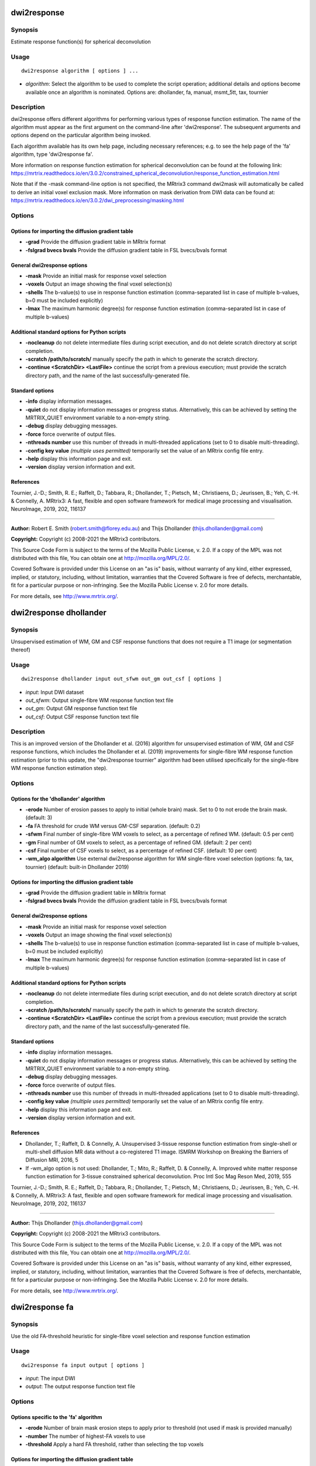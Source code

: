 .. _dwi2response:

dwi2response
============

Synopsis
--------

Estimate response function(s) for spherical deconvolution

Usage
-----

::

    dwi2response algorithm [ options ] ...

-  *algorithm*: Select the algorithm to be used to complete the script operation; additional details and options become available once an algorithm is nominated. Options are: dhollander, fa, manual, msmt_5tt, tax, tournier

Description
-----------

dwi2response offers different algorithms for performing various types of response function estimation. The name of the algorithm must appear as the first argument on the command-line after 'dwi2response'. The subsequent arguments and options depend on the particular algorithm being invoked.

Each algorithm available has its own help page, including necessary references; e.g. to see the help page of the 'fa' algorithm, type 'dwi2response fa'.

More information on response function estimation for spherical deconvolution can be found at the following link: 
https://mrtrix.readthedocs.io/en/3.0.2/constrained_spherical_deconvolution/response_function_estimation.html

Note that if the -mask command-line option is not specified, the MRtrix3 command dwi2mask will automatically be called to derive an initial voxel exclusion mask. More information on mask derivation from DWI data can be found at: https://mrtrix.readthedocs.io/en/3.0.2/dwi_preprocessing/masking.html

Options
-------

Options for importing the diffusion gradient table
^^^^^^^^^^^^^^^^^^^^^^^^^^^^^^^^^^^^^^^^^^^^^^^^^^

- **-grad** Provide the diffusion gradient table in MRtrix format

- **-fslgrad bvecs bvals** Provide the diffusion gradient table in FSL bvecs/bvals format

General dwi2response options
^^^^^^^^^^^^^^^^^^^^^^^^^^^^

- **-mask** Provide an initial mask for response voxel selection

- **-voxels** Output an image showing the final voxel selection(s)

- **-shells** The b-value(s) to use in response function estimation (comma-separated list in case of multiple b-values, b=0 must be included explicitly)

- **-lmax** The maximum harmonic degree(s) for response function estimation (comma-separated list in case of multiple b-values)

Additional standard options for Python scripts
^^^^^^^^^^^^^^^^^^^^^^^^^^^^^^^^^^^^^^^^^^^^^^

- **-nocleanup** do not delete intermediate files during script execution, and do not delete scratch directory at script completion.

- **-scratch /path/to/scratch/** manually specify the path in which to generate the scratch directory.

- **-continue <ScratchDir> <LastFile>** continue the script from a previous execution; must provide the scratch directory path, and the name of the last successfully-generated file.

Standard options
^^^^^^^^^^^^^^^^

- **-info** display information messages.

- **-quiet** do not display information messages or progress status. Alternatively, this can be achieved by setting the MRTRIX_QUIET environment variable to a non-empty string.

- **-debug** display debugging messages.

- **-force** force overwrite of output files.

- **-nthreads number** use this number of threads in multi-threaded applications (set to 0 to disable multi-threading).

- **-config key value**  *(multiple uses permitted)* temporarily set the value of an MRtrix config file entry.

- **-help** display this information page and exit.

- **-version** display version information and exit.

References
^^^^^^^^^^

Tournier, J.-D.; Smith, R. E.; Raffelt, D.; Tabbara, R.; Dhollander, T.; Pietsch, M.; Christiaens, D.; Jeurissen, B.; Yeh, C.-H. & Connelly, A. MRtrix3: A fast, flexible and open software framework for medical image processing and visualisation. NeuroImage, 2019, 202, 116137

--------------



**Author:** Robert E. Smith (robert.smith@florey.edu.au) and Thijs Dhollander (thijs.dhollander@gmail.com)

**Copyright:** Copyright (c) 2008-2021 the MRtrix3 contributors.

This Source Code Form is subject to the terms of the Mozilla Public
License, v. 2.0. If a copy of the MPL was not distributed with this
file, You can obtain one at http://mozilla.org/MPL/2.0/.

Covered Software is provided under this License on an "as is"
basis, without warranty of any kind, either expressed, implied, or
statutory, including, without limitation, warranties that the
Covered Software is free of defects, merchantable, fit for a
particular purpose or non-infringing.
See the Mozilla Public License v. 2.0 for more details.

For more details, see http://www.mrtrix.org/.

.. _dwi2response_dhollander:

dwi2response dhollander
=======================

Synopsis
--------

Unsupervised estimation of WM, GM and CSF response functions that does not require a T1 image (or segmentation thereof)

Usage
-----

::

    dwi2response dhollander input out_sfwm out_gm out_csf [ options ]

-  *input*: Input DWI dataset
-  *out_sfwm*: Output single-fibre WM response function text file
-  *out_gm*: Output GM response function text file
-  *out_csf*: Output CSF response function text file

Description
-----------

This is an improved version of the Dhollander et al. (2016) algorithm for unsupervised estimation of WM, GM and CSF response functions, which includes the Dhollander et al. (2019) improvements for single-fibre WM response function estimation (prior to this update, the "dwi2response tournier" algorithm had been utilised specifically for the single-fibre WM response function estimation step).

Options
-------

Options for the 'dhollander' algorithm
^^^^^^^^^^^^^^^^^^^^^^^^^^^^^^^^^^^^^^

- **-erode** Number of erosion passes to apply to initial (whole brain) mask. Set to 0 to not erode the brain mask. (default: 3)

- **-fa** FA threshold for crude WM versus GM-CSF separation. (default: 0.2)

- **-sfwm** Final number of single-fibre WM voxels to select, as a percentage of refined WM. (default: 0.5 per cent)

- **-gm** Final number of GM voxels to select, as a percentage of refined GM. (default: 2 per cent)

- **-csf** Final number of CSF voxels to select, as a percentage of refined CSF. (default: 10 per cent)

- **-wm_algo algorithm** Use external dwi2response algorithm for WM single-fibre voxel selection (options: fa, tax, tournier) (default: built-in Dhollander 2019)

Options for importing the diffusion gradient table
^^^^^^^^^^^^^^^^^^^^^^^^^^^^^^^^^^^^^^^^^^^^^^^^^^

- **-grad** Provide the diffusion gradient table in MRtrix format

- **-fslgrad bvecs bvals** Provide the diffusion gradient table in FSL bvecs/bvals format

General dwi2response options
^^^^^^^^^^^^^^^^^^^^^^^^^^^^

- **-mask** Provide an initial mask for response voxel selection

- **-voxels** Output an image showing the final voxel selection(s)

- **-shells** The b-value(s) to use in response function estimation (comma-separated list in case of multiple b-values, b=0 must be included explicitly)

- **-lmax** The maximum harmonic degree(s) for response function estimation (comma-separated list in case of multiple b-values)

Additional standard options for Python scripts
^^^^^^^^^^^^^^^^^^^^^^^^^^^^^^^^^^^^^^^^^^^^^^

- **-nocleanup** do not delete intermediate files during script execution, and do not delete scratch directory at script completion.

- **-scratch /path/to/scratch/** manually specify the path in which to generate the scratch directory.

- **-continue <ScratchDir> <LastFile>** continue the script from a previous execution; must provide the scratch directory path, and the name of the last successfully-generated file.

Standard options
^^^^^^^^^^^^^^^^

- **-info** display information messages.

- **-quiet** do not display information messages or progress status. Alternatively, this can be achieved by setting the MRTRIX_QUIET environment variable to a non-empty string.

- **-debug** display debugging messages.

- **-force** force overwrite of output files.

- **-nthreads number** use this number of threads in multi-threaded applications (set to 0 to disable multi-threading).

- **-config key value**  *(multiple uses permitted)* temporarily set the value of an MRtrix config file entry.

- **-help** display this information page and exit.

- **-version** display version information and exit.

References
^^^^^^^^^^

* Dhollander, T.; Raffelt, D. & Connelly, A. Unsupervised 3-tissue response function estimation from single-shell or multi-shell diffusion MR data without a co-registered T1 image. ISMRM Workshop on Breaking the Barriers of Diffusion MRI, 2016, 5

* If -wm_algo option is not used: Dhollander, T.; Mito, R.; Raffelt, D. & Connelly, A. Improved white matter response function estimation for 3-tissue constrained spherical deconvolution. Proc Intl Soc Mag Reson Med, 2019, 555

Tournier, J.-D.; Smith, R. E.; Raffelt, D.; Tabbara, R.; Dhollander, T.; Pietsch, M.; Christiaens, D.; Jeurissen, B.; Yeh, C.-H. & Connelly, A. MRtrix3: A fast, flexible and open software framework for medical image processing and visualisation. NeuroImage, 2019, 202, 116137

--------------



**Author:** Thijs Dhollander (thijs.dhollander@gmail.com)

**Copyright:** Copyright (c) 2008-2021 the MRtrix3 contributors.

This Source Code Form is subject to the terms of the Mozilla Public
License, v. 2.0. If a copy of the MPL was not distributed with this
file, You can obtain one at http://mozilla.org/MPL/2.0/.

Covered Software is provided under this License on an "as is"
basis, without warranty of any kind, either expressed, implied, or
statutory, including, without limitation, warranties that the
Covered Software is free of defects, merchantable, fit for a
particular purpose or non-infringing.
See the Mozilla Public License v. 2.0 for more details.

For more details, see http://www.mrtrix.org/.

.. _dwi2response_fa:

dwi2response fa
===============

Synopsis
--------

Use the old FA-threshold heuristic for single-fibre voxel selection and response function estimation

Usage
-----

::

    dwi2response fa input output [ options ]

-  *input*: The input DWI
-  *output*: The output response function text file

Options
-------

Options specific to the 'fa' algorithm
^^^^^^^^^^^^^^^^^^^^^^^^^^^^^^^^^^^^^^

- **-erode** Number of brain mask erosion steps to apply prior to threshold (not used if mask is provided manually)

- **-number** The number of highest-FA voxels to use

- **-threshold** Apply a hard FA threshold, rather than selecting the top voxels

Options for importing the diffusion gradient table
^^^^^^^^^^^^^^^^^^^^^^^^^^^^^^^^^^^^^^^^^^^^^^^^^^

- **-grad** Provide the diffusion gradient table in MRtrix format

- **-fslgrad bvecs bvals** Provide the diffusion gradient table in FSL bvecs/bvals format

General dwi2response options
^^^^^^^^^^^^^^^^^^^^^^^^^^^^

- **-mask** Provide an initial mask for response voxel selection

- **-voxels** Output an image showing the final voxel selection(s)

- **-shells** The b-value(s) to use in response function estimation (comma-separated list in case of multiple b-values, b=0 must be included explicitly)

- **-lmax** The maximum harmonic degree(s) for response function estimation (comma-separated list in case of multiple b-values)

Additional standard options for Python scripts
^^^^^^^^^^^^^^^^^^^^^^^^^^^^^^^^^^^^^^^^^^^^^^

- **-nocleanup** do not delete intermediate files during script execution, and do not delete scratch directory at script completion.

- **-scratch /path/to/scratch/** manually specify the path in which to generate the scratch directory.

- **-continue <ScratchDir> <LastFile>** continue the script from a previous execution; must provide the scratch directory path, and the name of the last successfully-generated file.

Standard options
^^^^^^^^^^^^^^^^

- **-info** display information messages.

- **-quiet** do not display information messages or progress status. Alternatively, this can be achieved by setting the MRTRIX_QUIET environment variable to a non-empty string.

- **-debug** display debugging messages.

- **-force** force overwrite of output files.

- **-nthreads number** use this number of threads in multi-threaded applications (set to 0 to disable multi-threading).

- **-config key value**  *(multiple uses permitted)* temporarily set the value of an MRtrix config file entry.

- **-help** display this information page and exit.

- **-version** display version information and exit.

References
^^^^^^^^^^

* Tournier, J.-D.; Calamante, F.; Gadian, D. G. & Connelly, A. Direct estimation of the fiber orientation density function from diffusion-weighted MRI data using spherical deconvolution. NeuroImage, 2004, 23, 1176-1185

Tournier, J.-D.; Smith, R. E.; Raffelt, D.; Tabbara, R.; Dhollander, T.; Pietsch, M.; Christiaens, D.; Jeurissen, B.; Yeh, C.-H. & Connelly, A. MRtrix3: A fast, flexible and open software framework for medical image processing and visualisation. NeuroImage, 2019, 202, 116137

--------------



**Author:** Robert E. Smith (robert.smith@florey.edu.au)

**Copyright:** Copyright (c) 2008-2021 the MRtrix3 contributors.

This Source Code Form is subject to the terms of the Mozilla Public
License, v. 2.0. If a copy of the MPL was not distributed with this
file, You can obtain one at http://mozilla.org/MPL/2.0/.

Covered Software is provided under this License on an "as is"
basis, without warranty of any kind, either expressed, implied, or
statutory, including, without limitation, warranties that the
Covered Software is free of defects, merchantable, fit for a
particular purpose or non-infringing.
See the Mozilla Public License v. 2.0 for more details.

For more details, see http://www.mrtrix.org/.

.. _dwi2response_manual:

dwi2response manual
===================

Synopsis
--------

Derive a response function using an input mask image alone (i.e. pre-selected voxels)

Usage
-----

::

    dwi2response manual input in_voxels output [ options ]

-  *input*: The input DWI
-  *in_voxels*: Input voxel selection mask
-  *output*: Output response function text file

Options
-------

Options specific to the 'manual' algorithm
^^^^^^^^^^^^^^^^^^^^^^^^^^^^^^^^^^^^^^^^^^

- **-dirs** Manually provide the fibre direction in each voxel (a tensor fit will be used otherwise)

Options for importing the diffusion gradient table
^^^^^^^^^^^^^^^^^^^^^^^^^^^^^^^^^^^^^^^^^^^^^^^^^^

- **-grad** Provide the diffusion gradient table in MRtrix format

- **-fslgrad bvecs bvals** Provide the diffusion gradient table in FSL bvecs/bvals format

General dwi2response options
^^^^^^^^^^^^^^^^^^^^^^^^^^^^

- **-mask** Provide an initial mask for response voxel selection

- **-voxels** Output an image showing the final voxel selection(s)

- **-shells** The b-value(s) to use in response function estimation (comma-separated list in case of multiple b-values, b=0 must be included explicitly)

- **-lmax** The maximum harmonic degree(s) for response function estimation (comma-separated list in case of multiple b-values)

Additional standard options for Python scripts
^^^^^^^^^^^^^^^^^^^^^^^^^^^^^^^^^^^^^^^^^^^^^^

- **-nocleanup** do not delete intermediate files during script execution, and do not delete scratch directory at script completion.

- **-scratch /path/to/scratch/** manually specify the path in which to generate the scratch directory.

- **-continue <ScratchDir> <LastFile>** continue the script from a previous execution; must provide the scratch directory path, and the name of the last successfully-generated file.

Standard options
^^^^^^^^^^^^^^^^

- **-info** display information messages.

- **-quiet** do not display information messages or progress status. Alternatively, this can be achieved by setting the MRTRIX_QUIET environment variable to a non-empty string.

- **-debug** display debugging messages.

- **-force** force overwrite of output files.

- **-nthreads number** use this number of threads in multi-threaded applications (set to 0 to disable multi-threading).

- **-config key value**  *(multiple uses permitted)* temporarily set the value of an MRtrix config file entry.

- **-help** display this information page and exit.

- **-version** display version information and exit.

References
^^^^^^^^^^

Tournier, J.-D.; Smith, R. E.; Raffelt, D.; Tabbara, R.; Dhollander, T.; Pietsch, M.; Christiaens, D.; Jeurissen, B.; Yeh, C.-H. & Connelly, A. MRtrix3: A fast, flexible and open software framework for medical image processing and visualisation. NeuroImage, 2019, 202, 116137

--------------



**Author:** Robert E. Smith (robert.smith@florey.edu.au)

**Copyright:** Copyright (c) 2008-2021 the MRtrix3 contributors.

This Source Code Form is subject to the terms of the Mozilla Public
License, v. 2.0. If a copy of the MPL was not distributed with this
file, You can obtain one at http://mozilla.org/MPL/2.0/.

Covered Software is provided under this License on an "as is"
basis, without warranty of any kind, either expressed, implied, or
statutory, including, without limitation, warranties that the
Covered Software is free of defects, merchantable, fit for a
particular purpose or non-infringing.
See the Mozilla Public License v. 2.0 for more details.

For more details, see http://www.mrtrix.org/.

.. _dwi2response_msmt_5tt:

dwi2response msmt_5tt
=====================

Synopsis
--------

Derive MSMT-CSD tissue response functions based on a co-registered five-tissue-type (5TT) image

Usage
-----

::

    dwi2response msmt_5tt input in_5tt out_wm out_gm out_csf [ options ]

-  *input*: The input DWI
-  *in_5tt*: Input co-registered 5TT image
-  *out_wm*: Output WM response text file
-  *out_gm*: Output GM response text file
-  *out_csf*: Output CSF response text file

Options
-------

Options specific to the 'msmt_5tt' algorithm
^^^^^^^^^^^^^^^^^^^^^^^^^^^^^^^^^^^^^^^^^^^^

- **-dirs** Manually provide the fibre direction in each voxel (a tensor fit will be used otherwise)

- **-fa** Upper fractional anisotropy threshold for GM and CSF voxel selection (default: 0.2)

- **-pvf** Partial volume fraction threshold for tissue voxel selection (default: 0.95)

- **-wm_algo algorithm** dwi2response algorithm to use for WM single-fibre voxel selection (options: fa, tax, tournier; default: tournier)

- **-sfwm_fa_threshold** Sets -wm_algo to fa and allows to specify a hard FA threshold for single-fibre WM voxels, which is passed to the -threshold option of the fa algorithm (warning: overrides -wm_algo option)

Options for importing the diffusion gradient table
^^^^^^^^^^^^^^^^^^^^^^^^^^^^^^^^^^^^^^^^^^^^^^^^^^

- **-grad** Provide the diffusion gradient table in MRtrix format

- **-fslgrad bvecs bvals** Provide the diffusion gradient table in FSL bvecs/bvals format

General dwi2response options
^^^^^^^^^^^^^^^^^^^^^^^^^^^^

- **-mask** Provide an initial mask for response voxel selection

- **-voxels** Output an image showing the final voxel selection(s)

- **-shells** The b-value(s) to use in response function estimation (comma-separated list in case of multiple b-values, b=0 must be included explicitly)

- **-lmax** The maximum harmonic degree(s) for response function estimation (comma-separated list in case of multiple b-values)

Additional standard options for Python scripts
^^^^^^^^^^^^^^^^^^^^^^^^^^^^^^^^^^^^^^^^^^^^^^

- **-nocleanup** do not delete intermediate files during script execution, and do not delete scratch directory at script completion.

- **-scratch /path/to/scratch/** manually specify the path in which to generate the scratch directory.

- **-continue <ScratchDir> <LastFile>** continue the script from a previous execution; must provide the scratch directory path, and the name of the last successfully-generated file.

Standard options
^^^^^^^^^^^^^^^^

- **-info** display information messages.

- **-quiet** do not display information messages or progress status. Alternatively, this can be achieved by setting the MRTRIX_QUIET environment variable to a non-empty string.

- **-debug** display debugging messages.

- **-force** force overwrite of output files.

- **-nthreads number** use this number of threads in multi-threaded applications (set to 0 to disable multi-threading).

- **-config key value**  *(multiple uses permitted)* temporarily set the value of an MRtrix config file entry.

- **-help** display this information page and exit.

- **-version** display version information and exit.

References
^^^^^^^^^^

* Jeurissen, B.; Tournier, J.-D.; Dhollander, T.; Connelly, A. & Sijbers, J. Multi-tissue constrained spherical deconvolution for improved analysis of multi-shell diffusion MRI data. NeuroImage, 2014, 103, 411-426

Tournier, J.-D.; Smith, R. E.; Raffelt, D.; Tabbara, R.; Dhollander, T.; Pietsch, M.; Christiaens, D.; Jeurissen, B.; Yeh, C.-H. & Connelly, A. MRtrix3: A fast, flexible and open software framework for medical image processing and visualisation. NeuroImage, 2019, 202, 116137

--------------



**Author:** Robert E. Smith (robert.smith@florey.edu.au)

**Copyright:** Copyright (c) 2008-2021 the MRtrix3 contributors.

This Source Code Form is subject to the terms of the Mozilla Public
License, v. 2.0. If a copy of the MPL was not distributed with this
file, You can obtain one at http://mozilla.org/MPL/2.0/.

Covered Software is provided under this License on an "as is"
basis, without warranty of any kind, either expressed, implied, or
statutory, including, without limitation, warranties that the
Covered Software is free of defects, merchantable, fit for a
particular purpose or non-infringing.
See the Mozilla Public License v. 2.0 for more details.

For more details, see http://www.mrtrix.org/.

.. _dwi2response_tax:

dwi2response tax
================

Synopsis
--------

Use the Tax et al. (2014) recursive calibration algorithm for single-fibre voxel selection and response function estimation

Usage
-----

::

    dwi2response tax input output [ options ]

-  *input*: The input DWI
-  *output*: The output response function text file

Options
-------

Options specific to the 'tax' algorithm
^^^^^^^^^^^^^^^^^^^^^^^^^^^^^^^^^^^^^^^

- **-peak_ratio** Second-to-first-peak amplitude ratio threshold

- **-max_iters** Maximum number of iterations

- **-convergence** Percentile change in any RF coefficient required to continue iterating

Options for importing the diffusion gradient table
^^^^^^^^^^^^^^^^^^^^^^^^^^^^^^^^^^^^^^^^^^^^^^^^^^

- **-grad** Provide the diffusion gradient table in MRtrix format

- **-fslgrad bvecs bvals** Provide the diffusion gradient table in FSL bvecs/bvals format

General dwi2response options
^^^^^^^^^^^^^^^^^^^^^^^^^^^^

- **-mask** Provide an initial mask for response voxel selection

- **-voxels** Output an image showing the final voxel selection(s)

- **-shells** The b-value(s) to use in response function estimation (comma-separated list in case of multiple b-values, b=0 must be included explicitly)

- **-lmax** The maximum harmonic degree(s) for response function estimation (comma-separated list in case of multiple b-values)

Additional standard options for Python scripts
^^^^^^^^^^^^^^^^^^^^^^^^^^^^^^^^^^^^^^^^^^^^^^

- **-nocleanup** do not delete intermediate files during script execution, and do not delete scratch directory at script completion.

- **-scratch /path/to/scratch/** manually specify the path in which to generate the scratch directory.

- **-continue <ScratchDir> <LastFile>** continue the script from a previous execution; must provide the scratch directory path, and the name of the last successfully-generated file.

Standard options
^^^^^^^^^^^^^^^^

- **-info** display information messages.

- **-quiet** do not display information messages or progress status. Alternatively, this can be achieved by setting the MRTRIX_QUIET environment variable to a non-empty string.

- **-debug** display debugging messages.

- **-force** force overwrite of output files.

- **-nthreads number** use this number of threads in multi-threaded applications (set to 0 to disable multi-threading).

- **-config key value**  *(multiple uses permitted)* temporarily set the value of an MRtrix config file entry.

- **-help** display this information page and exit.

- **-version** display version information and exit.

References
^^^^^^^^^^

* Tax, C. M.; Jeurissen, B.; Vos, S. B.; Viergever, M. A. & Leemans, A. Recursive calibration of the fiber response function for spherical deconvolution of diffusion MRI data. NeuroImage, 2014, 86, 67-80

Tournier, J.-D.; Smith, R. E.; Raffelt, D.; Tabbara, R.; Dhollander, T.; Pietsch, M.; Christiaens, D.; Jeurissen, B.; Yeh, C.-H. & Connelly, A. MRtrix3: A fast, flexible and open software framework for medical image processing and visualisation. NeuroImage, 2019, 202, 116137

--------------



**Author:** Robert E. Smith (robert.smith@florey.edu.au)

**Copyright:** Copyright (c) 2008-2021 the MRtrix3 contributors.

This Source Code Form is subject to the terms of the Mozilla Public
License, v. 2.0. If a copy of the MPL was not distributed with this
file, You can obtain one at http://mozilla.org/MPL/2.0/.

Covered Software is provided under this License on an "as is"
basis, without warranty of any kind, either expressed, implied, or
statutory, including, without limitation, warranties that the
Covered Software is free of defects, merchantable, fit for a
particular purpose or non-infringing.
See the Mozilla Public License v. 2.0 for more details.

For more details, see http://www.mrtrix.org/.

.. _dwi2response_tournier:

dwi2response tournier
=====================

Synopsis
--------

Use the Tournier et al. (2013) iterative algorithm for single-fibre voxel selection and response function estimation

Usage
-----

::

    dwi2response tournier input output [ options ]

-  *input*: The input DWI
-  *output*: The output response function text file

Options
-------

Options specific to the 'tournier' algorithm
^^^^^^^^^^^^^^^^^^^^^^^^^^^^^^^^^^^^^^^^^^^^

- **-number** Number of single-fibre voxels to use when calculating response function

- **-iter_voxels** Number of single-fibre voxels to select when preparing for the next iteration (default = 10 x value given in -number)

- **-dilate** Number of mask dilation steps to apply when deriving voxel mask to test in the next iteration

- **-max_iters** Maximum number of iterations

Options for importing the diffusion gradient table
^^^^^^^^^^^^^^^^^^^^^^^^^^^^^^^^^^^^^^^^^^^^^^^^^^

- **-grad** Provide the diffusion gradient table in MRtrix format

- **-fslgrad bvecs bvals** Provide the diffusion gradient table in FSL bvecs/bvals format

General dwi2response options
^^^^^^^^^^^^^^^^^^^^^^^^^^^^

- **-mask** Provide an initial mask for response voxel selection

- **-voxels** Output an image showing the final voxel selection(s)

- **-shells** The b-value(s) to use in response function estimation (comma-separated list in case of multiple b-values, b=0 must be included explicitly)

- **-lmax** The maximum harmonic degree(s) for response function estimation (comma-separated list in case of multiple b-values)

Additional standard options for Python scripts
^^^^^^^^^^^^^^^^^^^^^^^^^^^^^^^^^^^^^^^^^^^^^^

- **-nocleanup** do not delete intermediate files during script execution, and do not delete scratch directory at script completion.

- **-scratch /path/to/scratch/** manually specify the path in which to generate the scratch directory.

- **-continue <ScratchDir> <LastFile>** continue the script from a previous execution; must provide the scratch directory path, and the name of the last successfully-generated file.

Standard options
^^^^^^^^^^^^^^^^

- **-info** display information messages.

- **-quiet** do not display information messages or progress status. Alternatively, this can be achieved by setting the MRTRIX_QUIET environment variable to a non-empty string.

- **-debug** display debugging messages.

- **-force** force overwrite of output files.

- **-nthreads number** use this number of threads in multi-threaded applications (set to 0 to disable multi-threading).

- **-config key value**  *(multiple uses permitted)* temporarily set the value of an MRtrix config file entry.

- **-help** display this information page and exit.

- **-version** display version information and exit.

References
^^^^^^^^^^

* Tournier, J.-D.; Calamante, F. & Connelly, A. Determination of the appropriate b-value and number of gradient directions for high-angular-resolution diffusion-weighted imaging. NMR Biomedicine, 2013, 26, 1775-1786

Tournier, J.-D.; Smith, R. E.; Raffelt, D.; Tabbara, R.; Dhollander, T.; Pietsch, M.; Christiaens, D.; Jeurissen, B.; Yeh, C.-H. & Connelly, A. MRtrix3: A fast, flexible and open software framework for medical image processing and visualisation. NeuroImage, 2019, 202, 116137

--------------



**Author:** Robert E. Smith (robert.smith@florey.edu.au)

**Copyright:** Copyright (c) 2008-2021 the MRtrix3 contributors.

This Source Code Form is subject to the terms of the Mozilla Public
License, v. 2.0. If a copy of the MPL was not distributed with this
file, You can obtain one at http://mozilla.org/MPL/2.0/.

Covered Software is provided under this License on an "as is"
basis, without warranty of any kind, either expressed, implied, or
statutory, including, without limitation, warranties that the
Covered Software is free of defects, merchantable, fit for a
particular purpose or non-infringing.
See the Mozilla Public License v. 2.0 for more details.

For more details, see http://www.mrtrix.org/.

